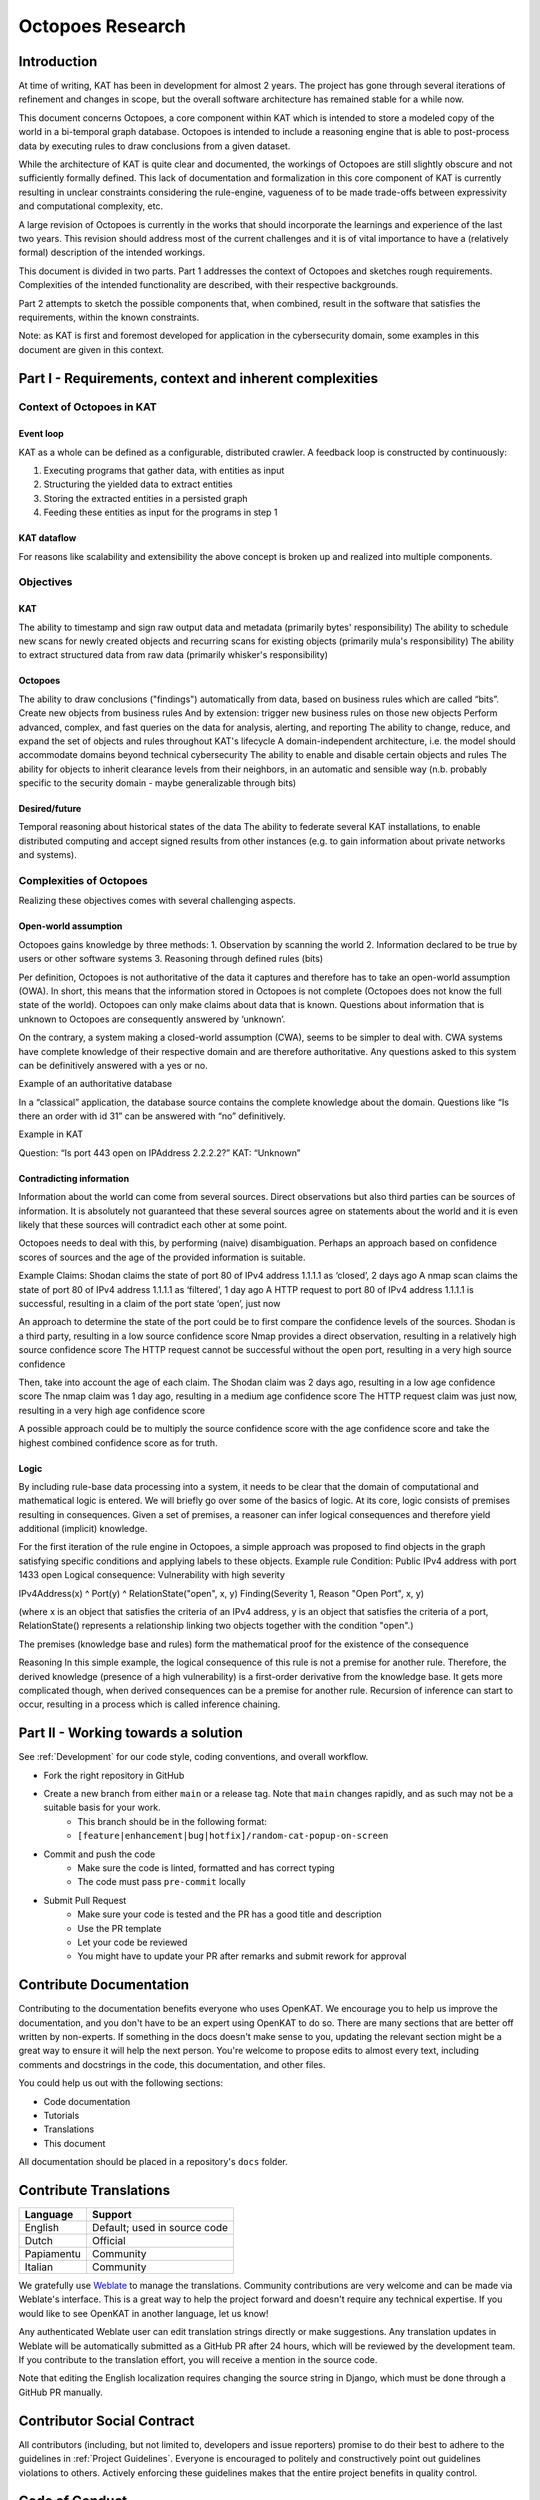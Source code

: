 Octopoes Research
#################

Introduction
============
At time of writing, KAT has been in development for almost 2 years. The project has gone through several iterations of refinement and changes in scope, but the overall software architecture has remained stable for a while now.

This document concerns Octopoes, a core component within KAT which is intended to store a modeled copy of the world in a bi-temporal graph database. Octopoes is intended to include a reasoning engine that is able to post-process data by executing rules to draw conclusions from a given dataset.

While the architecture of KAT is quite clear and documented, the workings of Octopoes are still slightly obscure and not sufficiently formally defined. This lack of documentation and formalization in this core component of KAT is currently resulting in unclear constraints considering the rule-engine, vagueness of to be made trade-offs between expressivity and computational complexity, etc.

A large revision of Octopoes is currently in the works that should incorporate the learnings and experience of the last two years. This revision should address most of the current challenges and it is of vital importance to have a (relatively formal) description of the intended workings.

This document is divided in two parts. Part 1 addresses the context of Octopoes and sketches rough requirements. Complexities of the intended functionality are described, with their respective backgrounds.

Part 2 attempts to sketch the possible components that, when combined, result in the software that satisfies the requirements, within the known constraints.

Note: as KAT is first and foremost developed for application in the cybersecurity domain, some examples in this document are given in this context.


Part I - Requirements, context and inherent complexities
========================================================

Context of Octopoes in KAT
--------------------------

Event loop
^^^^^^^^^^

KAT as a whole can be defined as a configurable, distributed crawler. A feedback loop is constructed by continuously:

1. Executing programs that gather data, with entities as input
2. Structuring the yielded data to extract entities
3. Storing the extracted entities in a persisted graph
4. Feeding these entities as input for the programs in step 1

KAT dataflow
^^^^^^^^^^^^
For reasons like scalability and extensibility the above concept is broken up and realized into multiple components.

Objectives
----------

KAT
^^^

The ability to timestamp and sign raw output data and metadata (primarily bytes' responsibility)
The ability to schedule new scans for newly created objects and recurring scans for existing objects (primarily mula's responsibility)
The ability to extract structured data from raw data (primarily whisker's responsibility)


Octopoes
^^^^^^^^

The ability to draw conclusions ("findings") automatically from data, based on business rules which are called “bits”.
Create new objects from business rules
And by extension: trigger new business rules on those new objects
Perform advanced, complex, and fast queries on the data for analysis, alerting, and reporting
The ability to change, reduce, and expand the set of objects and rules throughout KAT's lifecycle
A domain-independent architecture, i.e. the model should accommodate domains beyond technical cybersecurity
The ability to enable and disable certain objects and rules
The ability for objects to inherit clearance levels from their neighbors, in an automatic and sensible way (n.b. probably specific to the security domain - maybe generalizable through bits)

Desired/future
^^^^^^^^^^^^^^

Temporal reasoning about historical states of the data
The ability to federate several KAT installations, to enable distributed computing and accept signed results from other instances (e.g. to gain information about private networks and systems).


Complexities of Octopoes
------------------------

Realizing these objectives comes with several challenging aspects.

Open-world assumption
^^^^^^^^^^^^^^^^^^^^^

Octopoes gains knowledge by three methods:
1. Observation by scanning the world
2. Information declared to be true by users or other software systems
3. Reasoning through defined rules (bits)

Per definition, Octopoes is not authoritative of the data it captures and therefore has to take an open-world assumption (OWA). In short, this means that the information stored in Octopoes is not complete (Octopoes does not know the full state of the world). Octopoes can only make claims about data that is known. Questions about information that is unknown to Octopoes are consequently answered by ‘unknown’.

On the contrary, a system making a closed-world assumption (CWA), seems to be simpler to deal with. CWA systems have complete knowledge of their respective domain and are therefore authoritative. Any questions asked to this system can be definitively answered with a yes or no.

Example of an authoritative database

In a “classical” application, the database source contains the complete knowledge about the domain. Questions like “Is there an order with id 31” can be answered with “no” definitively.

Example in KAT

Question: “Is port 443 open on IPAddress 2.2.2.2?”
KAT: “Unknown”

Contradicting information
^^^^^^^^^^^^^^^^^^^^^^^^^

Information about the world can come from several sources. Direct observations but also third parties can be sources of information. It is absolutely not guaranteed that these several sources agree on statements about the world and it is even likely that these sources will contradict each other at some point.

Octopoes needs to deal with this, by performing (naive) disambiguation. Perhaps an approach based on confidence scores of sources and the age of the provided information is suitable.

Example
Claims:
Shodan claims the state of port 80 of IPv4 address 1.1.1.1 as ‘closed’, 2 days ago
A nmap scan claims the state of port 80 of IPv4 address 1.1.1.1 as ‘filtered’, 1 day ago
A HTTP request to port 80 of IPv4 address 1.1.1.1 is successful, resulting in a claim of the port state ‘open’, just now

An approach to determine the state of the port could be to first compare the confidence levels of the sources.
Shodan is a third party, resulting in a low source confidence score
Nmap provides a direct observation, resulting in a relatively high source confidence score
The HTTP request cannot be successful without the open port, resulting in a very high source confidence

Then, take into account the age of each claim.
The Shodan claim was 2 days ago, resulting in a low age confidence score
The nmap claim was 1 day ago, resulting in a medium age confidence score
The HTTP request claim was just now, resulting in a very high age confidence score

A possible approach could be to multiply the source confidence score with the age confidence score and take the highest combined confidence score as for truth.


Logic
^^^^^
By including rule-base data processing into a system, it needs to be clear that the domain of computational and mathematical logic is entered. We will briefly go over some of the basics of logic. At its core, logic consists of premises resulting in consequences. Given a set of premises, a reasoner can infer logical consequences and therefore yield additional (implicit) knowledge.

For the first iteration of the rule engine in Octopoes, a simple approach was proposed to find objects in the graph satisfying specific conditions and applying labels to these objects.
Example rule
Condition: 			Public IPv4 address with port 1433 open
Logical consequence: 	Vulnerability with high severity

IPv4Address(x) ^ Port(y) ^ RelationState("open", x, y) Finding(Severity 1, Reason "Open Port", x, y)

(where x is an object that satisfies the criteria of an IPv4 address, y is an object that satisfies the criteria of a port, RelationState() represents a relationship linking two objects together with the condition "open".)

The premises (knowledge base and rules) form the mathematical proof for the existence of the consequence

Reasoning
In this simple example, the logical consequence of this rule is not a premise for another rule. Therefore, the derived knowledge (presence of a high vulnerability) is a first-order derivative from the knowledge base. It gets more complicated though, when derived consequences can be a premise for another rule. Recursion of inference can start to occur, resulting in a process which is called inference chaining.


Part II - Working towards a solution
====================================


See :ref:`Development` for our code style, coding conventions, and overall workflow.

- Fork the right repository in GitHub
- Create a new branch from either ``main`` or a release tag. Note that ``main`` changes rapidly, and as such may not be a suitable basis for your work.
    - This branch should be in the following format:
    - ``[feature|enhancement|bug|hotfix]/random-cat-popup-on-screen``
- Commit and push the code
    - Make sure the code is linted, formatted and has correct typing
    - The code must pass ``pre-commit`` locally
- Submit Pull Request
    - Make sure your code is tested and the PR has a good title and description
    - Use the PR template
    - Let your code be reviewed
    - You might have to update your PR after remarks and submit rework for approval


Contribute Documentation
========================

Contributing to the documentation benefits everyone who uses OpenKAT.
We encourage you to help us improve the documentation, and you don't have to be an expert using OpenKAT to do so.
There are many sections that are better off written by non-experts.
If something in the docs doesn't make sense to you, updating the relevant section might be a great way to ensure it will help the next person.
You're welcome to propose edits to almost every text, including comments and docstrings in the code, this documentation, and other files.

You could help us out with the following sections:

- Code documentation
- Tutorials
- Translations
- This document

All documentation should be placed in a repository's ``docs`` folder.

Contribute Translations
=======================

.. image:: https://hosted.weblate.org/widget/openkat/287x66-white.png
   :target: https://hosted.weblate.org/engage/openkat/
   :alt: Translation status (summary)

.. image:: https://hosted.weblate.org/widget/openkat/multi-auto.svg
   :target: https://hosted.weblate.org/engage/openkat/
   :alt: Translation status (bar chart)

============ ==============================
 Language     Support
============ ==============================
 English      Default; used in source code
 Dutch        Official
 Papiamentu   Community
 Italian      Community
============ ==============================

We gratefully use `Weblate <https://hosted.weblate.org/engage/openkat/>`_ to manage the translations.
Community contributions are very welcome and can be made via Weblate's interface.
This is a great way to help the project forward and doesn't require any technical expertise.
If you would like to see OpenKAT in another language, let us know!

Any authenticated Weblate user can edit translation strings directly or make suggestions.
Any translation updates in Weblate will be automatically submitted as a GitHub PR after 24 hours, which will be reviewed by the development team.
If you contribute to the translation effort, you will receive a mention in the source code.

Note that editing the English localization requires changing the source string in Django, which must be done through a GitHub PR manually.

Contributor Social Contract
===========================
All contributors (including, but not limited to, developers and issue reporters) promise to do their best to adhere to the guidelines in :ref:`Project Guidelines`.
Everyone is encouraged to politely and constructively point out guidelines violations to others.
Actively enforcing these guidelines makes that the entire project benefits in quality control.

Code of Conduct
===============
See the `Code of Conduct of the Ministry of Health, Welfare, and Sport <https://github.com/minvws/.github/blob/main/CODE_OF_CONDUCT.md>`_.

Security
========
See the `Responsible Disclosure Statement of the Ministry of Health, Welfare, and Sport <https://github.com/minvws/.github/blob/main/SECURITY.md>`_.
